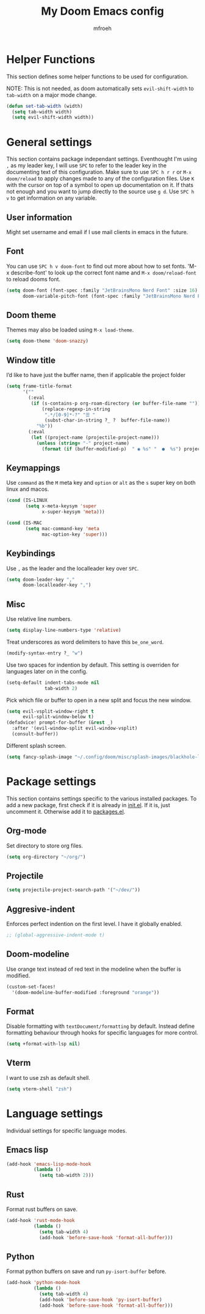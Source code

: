 #+title: My Doom Emacs config
#+author: mfroeh
* Helper Functions
This section defines some helper functions to be used for configuration.

NOTE: This is not needed, as doom automatically sets =evil-shift-width= to =tab-width= on a major mode change.
#+begin_src emacs-lisp
(defun set-tab-width (width)
  (setq tab-width width)
  (setq evil-shift-width width))
#+end_src

* General settings
This section contains package independant settings.
Eventhought I'm using =,= as my leader key, I will use =SPC= to refer to the leader key in the documenting text of this configuration.
Make sure to use =SPC h r r= or =M-x doom/reload= to apply changes made to any of the configuration files.
Use =K= with the cursor on top of a symbol to open up documentation on it.
If thats not enough and you want to jump directly to the source use =g d=.
Use =SPC h v= to get information on any variable.

** User information
Might set username and email if I use mail clients in emacs in the future.

** Font
You can use =SPC h v doom-font= to find out more about how to set fonts.
'M-x describe-font' to look up the correct font name and =M-x doom/reload-font= to reload dooms font.
#+begin_src emacs-lisp
(setq doom-font (font-spec :family "JetBrainsMono Nerd Font" :size 16)
      doom-variable-pitch-font (font-spec :family "JetBrainsMono Nerd Font"))
#+end_src

** Doom theme
Themes may also be loaded using =M-x load-theme=.
#+begin_src emacs-lisp
(setq doom-theme 'doom-snazzy)
#+end_src

** Window title
I’d like to have just the buffer name, then if applicable the project folder
#+begin_src emacs-lisp
(setq frame-title-format
      '(""
        (:eval
         (if (s-contains-p org-roam-directory (or buffer-file-name ""))
             (replace-regexp-in-string
              ".*/[0-9]*-?" "☰ "
              (subst-char-in-string ?_ ?  buffer-file-name))
           "%b"))
        (:eval
         (let ((project-name (projectile-project-name)))
           (unless (string= "-" project-name)
             (format (if (buffer-modified-p)  " ◉ %s" "  ●  %s") project-name))))))
#+end_src

** Keymappings
Use =command= as the =M= meta key and =option= or =alt= as the =s= super key on both linux and macos.
#+begin_src emacs-lisp
(cond (IS-LINUX
       (setq x-meta-keysym 'super
             x-super-keysym 'meta)))

(cond (IS-MAC
       (setq mac-command-key 'meta
             mac-option-key 'super)))
#+end_src

** Keybindings
Use =,= as the leader and the localleader key over =SPC=.
#+begin_src emacs-lisp
(setq doom-leader-key ","
      doom-localleader-key ",")
#+end_src

** Misc
Use relative line numbers.
#+begin_src emacs-lisp
(setq display-line-numbers-type 'relative)
#+end_src

Treat underscores as word delimiters to have this =be_one_word=.
#+begin_src emacs-lisp
(modify-syntax-entry ?_ "w")
#+end_src

Use two spaces for indention by default.
This setting is overriden for languages later on in the config.
#+begin_src emacs-lisp
(setq-default indent-tabs-mode nil
              tab-width 2)
#+end_src

Pick which file or buffer to open in a new split and focus the new window.
#+begin_src emacs-lisp
(setq evil-vsplit-window-right t
      evil-split-window-below t)
(defadvice! prompt-for-buffer (&rest _)
  :after '(evil-window-split evil-window-vsplit)
  (consult-buffer))
#+end_src

Different splash screen.
#+begin_src emacs-lisp
(setq fancy-splash-image "~/.config/doom/misc/splash-images/blackhole-lines.png")
#+end_src

* Package settings
This section contains settings specific to the various installed packages.
To add a new package, first check if it is already in [[./init.el][init.el]].
If it is, just uncomment it. Otherwise add it to [[./packages.el][packages.el]].

** Org-mode
Set directory to store org files.
#+begin_src emacs-lisp
(setq org-directory "~/org/")
#+end_src

** Projectile
#+begin_src emacs-lisp
(setq projectile-project-search-path '("~/dev/"))
#+end_src

** Aggresive-indent
Enforces perfect indention on the first level.
I have it globally enabled.
#+begin_src emacs-lisp
;; (global-aggressive-indent-mode t)
#+end_src

** Doom-modeline
Use orange text instead of red text in the modeline when the buffer is modified.
#+begin_src emacs-lisp
(custom-set-faces!
  '(doom-modeline-buffer-modified :foreground "orange"))
#+end_src

** Format
Disable formatting with =textDocument/formatting= by default.
Instead define formatting behaviour through hooks for specific languages for more control.
#+begin_src emacs-lisp
(setq +format-with-lsp nil)
#+end_src

** Vterm
I want to use zsh as default shell.
#+begin_src emacs-lisp
(setq vterm-shell "zsh")
#+end_src

* Language settings
Individual settings for specific language modes.

** Emacs lisp
#+begin_src emacs-lisp
(add-hook 'emacs-lisp-mode-hook
          (lambda ()
            (setq tab-width 2)))
#+end_src

** Rust
Format rust buffers on save.
#+begin_src emacs-lisp
(add-hook 'rust-mode-hook
          (lambda ()
            (setq tab-width 4)
            (add-hook 'before-save-hook 'format-all-buffer)))
#+end_src

** Python
Format python buffers on save and run =py-isort-buffer= before.
#+begin_src emacs-lisp
(add-hook 'python-mode-hook
          (lambda ()
            (setq tab-width 4)
            (add-hook 'before-save-hook 'py-isort-buffer)
            (add-hook 'before-save-hook 'format-all-buffer)))
#+end_src
